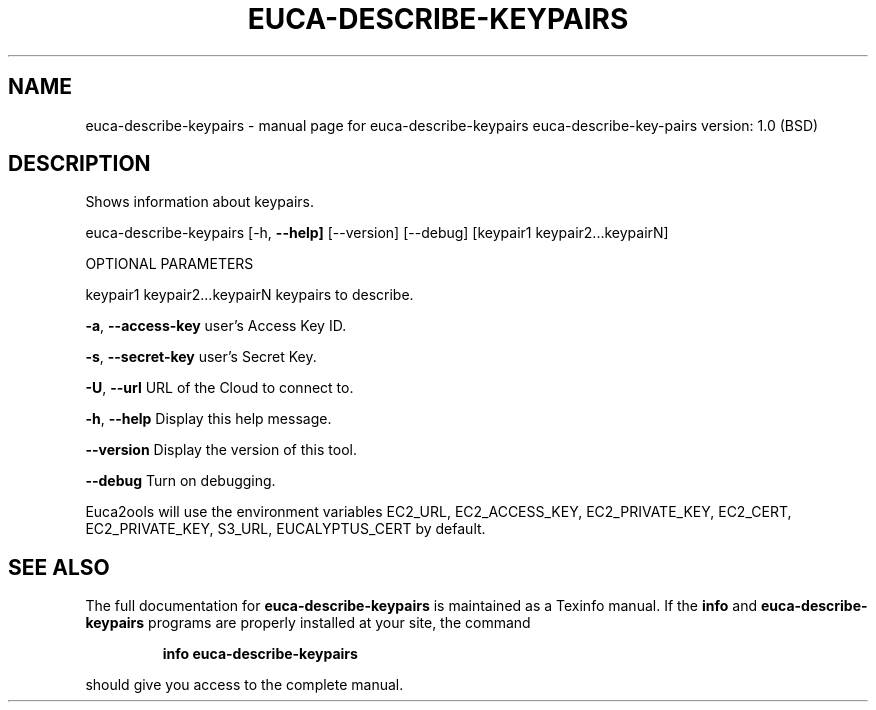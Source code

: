 .\" DO NOT MODIFY THIS FILE!  It was generated by help2man 1.36.
.TH EUCA-DESCRIBE-KEYPAIRS "1" "June 2009" "euca-describe-keypairs     euca-describe-key-pairs version: 1.0 (BSD)" "User Commands"
.SH NAME
euca-describe-keypairs \- manual page for euca-describe-keypairs     euca-describe-key-pairs version: 1.0 (BSD)
.SH DESCRIPTION
Shows information about keypairs.
.PP
euca\-describe\-keypairs [\-h, \fB\-\-help]\fR [\-\-version] [\-\-debug]
[keypair1 keypair2...keypairN]
.PP
OPTIONAL PARAMETERS
.PP
        
keypair1 keypair2...keypairN    keypairs to describe.
.PP
\fB\-a\fR, \fB\-\-access\-key\fR                user's Access Key ID.
.PP
\fB\-s\fR, \fB\-\-secret\-key\fR                user's Secret Key.
.PP
\fB\-U\fR, \fB\-\-url\fR                       URL of the Cloud to connect to.
.PP
\fB\-h\fR, \fB\-\-help\fR                      Display this help message.
.PP
\fB\-\-version\fR                       Display the version of this tool.
.PP
\fB\-\-debug\fR                         Turn on debugging.
.PP
Euca2ools will use the environment variables EC2_URL, EC2_ACCESS_KEY, EC2_PRIVATE_KEY, EC2_CERT, EC2_PRIVATE_KEY, S3_URL, EUCALYPTUS_CERT by default.
.SH "SEE ALSO"
The full documentation for
.B euca-describe-keypairs
is maintained as a Texinfo manual.  If the
.B info
and
.B euca-describe-keypairs
programs are properly installed at your site, the command
.IP
.B info euca-describe-keypairs
.PP
should give you access to the complete manual.
